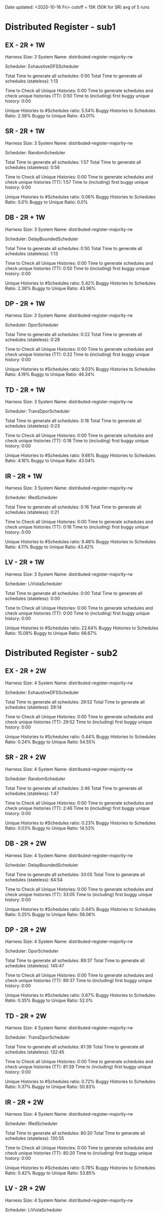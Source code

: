 Date updated: <2020-10-16 Fri>
cutoff = 15K (50K for SR) 
avg of 5 runs

* Distributed Register - sub1
** EX - 2R + 1W
   Harness Size: 3
   System Name: distributed-register-majority-rw
   # of Agents: 2
   Scheduler: ExhaustiveDFSScheduler
   # of Schedules: 1680
   # of Histories: 1680
   Total Time to generate all schedules: 0:50
   Total Time to generate all schedules (stateless): 1:13
   # Unique Schedules: 1680
   # of Unique Histories: 93
   Time to Check all Unique Histories: 0:00
   Time to generate schedules and check unique histories (TT): 0:50
   Time to (including) first buggy unique history: 0:00
   # of Incomplete Histories: 1435
   Unique Histories to #Schedules ratio: 5.54%
   Buggy Histories to Schedules Ratio: 2.38%
   Buggy to Unique Ratio: 43.01%
   # Schedules till first bug: 2  
** SR - 2R + 1W
   Harness Size: 3
   System Name: distributed-register-majority-rw
   # of Agents: 2
   Scheduler: RandomScheduler
   # of Schedules: 50000
   # of Histories: 50000
   Total Time to generate all schedules: 1:57
   Total Time to generate all schedules (stateless): 0:56
   # Unique Schedules: 50000
   # of Unique Histories: 28
   Time to Check all Unique Histories: 0:00
   Time to generate schedules and check unique histories (TT): 1:57
   Time to (including) first buggy unique history: 0:00
   # of Incomplete Histories: 0
   Unique Histories to #Schedules ratio: 0.06%
   Buggy Histories to Schedules Ratio: 0.0%
   Buggy to Unique Ratio: 0.0%
   # Schedules till first bug: -1
** DB - 2R + 1W
   Harness Size: 3
   System Name: distributed-register-majority-rw
   # of Agents: 2
   Scheduler: DelayBoundedScheduler
   # of Schedules: 1680
   # of Histories: 1680
   Total Time to generate all schedules: 0:50
   Total Time to generate all schedules (stateless): 1:13
   # Unique Schedules: 1680
   # of Unique Histories: 91
   Time to Check all Unique Histories: 0:00
   Time to generate schedules and check unique histories (TT): 0:50
   Time to (including) first buggy unique history: 0:00
   # of Incomplete Histories: 1443
   Unique Histories to #Schedules ratio: 5.42%
   Buggy Histories to Schedules Ratio: 2.38%
   Buggy to Unique Ratio: 43.96%
   # Schedules till first bug: 5
** DP - 2R + 1W
   Harness Size: 3
   System Name: distributed-register-majority-rw
   # of Agents: 2
   Scheduler: DporScheduler
   # of Schedules: 908
   # of Histories: 908
   Total Time to generate all schedules: 0:22
   Total Time to generate all schedules (stateless): 0:28
   # Unique Schedules: 908
   # of Unique Histories: 82
   Time to Check all Unique Histories: 0:00
   Time to generate schedules and check unique histories (TT): 0:22
   Time to (including) first buggy unique history: 0:00
   # of Incomplete Histories: 771
   Unique Histories to #Schedules ratio: 9.03%
   Buggy Histories to Schedules Ratio: 4.19%
   Buggy to Unique Ratio: 46.34%
   # Schedules till first bug: 5
** TD - 2R + 1W
   Harness Size: 3
   System Name: distributed-register-majority-rw
   # of Agents: 2
   Scheduler: TransDporScheduler
   # of Schedules: 818
   # of Histories: 818
   Total Time to generate all schedules: 0:18
   Total Time to generate all schedules (stateless): 0:23
   # Unique Schedules: 818
   # of Unique Histories: 79
   Time to Check all Unique Histories: 0:00
   Time to generate schedules and check unique histories (TT): 0:18
   Time to (including) first buggy unique history: 0:00
   # of Incomplete Histories: 684
   Unique Histories to #Schedules ratio: 9.66%
   Buggy Histories to Schedules Ratio: 4.16%
   Buggy to Unique Ratio: 43.04%
   # Schedules till first bug: 3
** IR - 2R + 1W
   Harness Size: 3
   System Name: distributed-register-majority-rw
   # of Agents: 2
   Scheduler: IRedScheduler
   # of Schedules: 802
   # of Histories: 802
   Total Time to generate all schedules: 0:16
   Total Time to generate all schedules (stateless): 0:21
   # Unique Schedules: 802
   # of Unique Histories: 76
   Time to Check all Unique Histories: 0:00
   Time to generate schedules and check unique histories (TT): 0:16
   Time to (including) first buggy unique history: 0:00
   # of Incomplete Histories: 677
   Unique Histories to #Schedules ratio: 9.48%
   Buggy Histories to Schedules Ratio: 4.11%
   Buggy to Unique Ratio: 43.42%
   # Schedules till first bug: 3
** LV - 2R + 1W
   Harness Size: 3
   System Name: distributed-register-majority-rw
   # of Agents: 2
   Scheduler: LiViolaScheduler
   # of Schedules: 53
   # of Histories: 53
   Total Time to generate all schedules: 0:00
   Total Time to generate all schedules (stateless): 0:00
   # Unique Schedules: 53
   # of Unique Histories: 12
   Time to Check all Unique Histories: 0:00
   Time to generate schedules and check unique histories (TT): 0:00
   Time to (including) first buggy unique history: 0:00
   # of Incomplete Histories: 40
   Unique Histories to #Schedules ratio: 22.64%
   Buggy Histories to Schedules Ratio: 15.09%
   Buggy to Unique Ratio: 66.67%
   # Schedules till first bug: 1
* Distributed Register - sub2
** EX - 2R + 2W
   Harness Size: 4
   System Name: distributed-register-majority-rw
   # of Agents: 2
   Scheduler: ExhaustiveDFSScheduler
   # of Schedules: 15000
   # of Histories: 15000
   Total Time to generate all schedules: 29:52
   Total Time to generate all schedules (stateless): 59:14
   # Unique Schedules: 15000
   # of Unique Histories: 66
   Time to Check all Unique Histories: 0:00
   Time to generate schedules and check unique histories (TT): 29:52
   Time to (including) first buggy unique history: 0:00
   # of Incomplete Histories: 14976
   Unique Histories to #Schedules ratio: 0.44%
   Buggy Histories to Schedules Ratio: 0.24%
   Buggy to Unique Ratio: 54.55%
   # Schedules till first bug: 2   
** SR - 2R + 2W
   Harness Size: 4
   System Name: distributed-register-majority-rw
   # of Agents: 2
   Scheduler: RandomScheduler
   # of Schedules: 50000
   # of Histories: 50000
   Total Time to generate all schedules: 2:46
   Total Time to generate all schedules (stateless): 1:47
   # Unique Schedules: 50000
   # of Unique Histories: 117
   Time to Check all Unique Histories: 0:00
   Time to generate schedules and check unique histories (TT): 2:46
   Time to (including) first buggy unique history: 0:00
   # of Incomplete Histories: 47566
   Unique Histories to #Schedules ratio: 0.23%
   Buggy Histories to Schedules Ratio: 0.03%
   Buggy to Unique Ratio: 14.53%
   # Schedules till first bug: 0
** DB - 2R + 2W
   Harness Size: 4
   System Name: distributed-register-majority-rw
   # of Agents: 2
   Scheduler: DelayBoundedScheduler
   # of Schedules: 15000
   # of Histories: 15000
   Total Time to generate all schedules: 33:05
   Total Time to generate all schedules (stateless): 64:54
   # Unique Schedules: 15000
   # of Unique Histories: 66
   Time to Check all Unique Histories: 0:00
   Time to generate schedules and check unique histories (TT): 33:05
   Time to (including) first buggy unique history: 0:00
   # of Incomplete Histories: 14969
   Unique Histories to #Schedules ratio: 0.44%
   Buggy Histories to Schedules Ratio: 0.25%
   Buggy to Unique Ratio: 56.06%
   # Schedules till first bug: 0

** DP - 2R + 2W
   Harness Size: 4
   System Name: distributed-register-majority-rw
   # of Agents: 2
   Scheduler: DporScheduler
   # of Schedules: 15000
   # of Histories: 15000
   Total Time to generate all schedules: 89:37
   Total Time to generate all schedules (stateless): 145:47
   # Unique Schedules: 15000
   # of Unique Histories: 100
   Time to Check all Unique Histories: 0:00
   Time to generate schedules and check unique histories (TT): 89:37
   Time to (including) first buggy unique history: 0:00
   # of Incomplete Histories: 14949
   Unique Histories to #Schedules ratio: 0.67%
   Buggy Histories to Schedules Ratio: 0.35%
   Buggy to Unique Ratio: 52.0%
   # Schedules till first bug: 0
** TD - 2R + 2W
   Harness Size: 4
   System Name: distributed-register-majority-rw
   # of Agents: 2
   Scheduler: TransDporScheduler
   # of Schedules: 15000
   # of Histories: 15000
   Total Time to generate all schedules: 81:39
   Total Time to generate all schedules (stateless): 132:45
   # Unique Schedules: 15000
   # of Unique Histories: 108
   Time to Check all Unique Histories: 0:00
   Time to generate schedules and check unique histories (TT): 81:39
   Time to (including) first buggy unique history: 0:00
   # of Incomplete Histories: 14948
   Unique Histories to #Schedules ratio: 0.72%
   Buggy Histories to Schedules Ratio: 0.37%
   Buggy to Unique Ratio: 50.93%
   # Schedules till first bug: 2
** IR - 2R + 2W
   Harness Size: 4
   System Name: distributed-register-majority-rw
   # of Agents: 2
   Scheduler: IRedScheduler
   # of Schedules: 15000
   # of Histories: 15000
   Total Time to generate all schedules: 80:20
   Total Time to generate all schedules (stateless): 130:55
   # Unique Schedules: 15000
   # of Unique Histories: 117
   Time to Check all Unique Histories: 0:00
   Time to generate schedules and check unique histories (TT): 80:20
   Time to (including) first buggy unique history: 0:00
   # of Incomplete Histories: 14952
   Unique Histories to #Schedules ratio: 0.78%
   Buggy Histories to Schedules Ratio: 0.42%
   Buggy to Unique Ratio: 53.85%
   # Schedules till first bug: 3   
** LV - 2R + 2W
   Harness Size: 4
   System Name: distributed-register-majority-rw
   # of Agents: 2
   Scheduler: LiViolaScheduler
   # of Schedules: 7524
   # of Histories: 7524
   Total Time to generate all schedules: 71:46
   Total Time to generate all schedules (stateless): 84:02
   # Unique Schedules: 7524
   # of Unique Histories: 375
   Time to Check all Unique Histories: 0:00
   Time to generate schedules and check unique histories (TT): 71:46
   Time to (including) first buggy unique history: 0:00
   # of Incomplete Histories: 7461
   Unique Histories to #Schedules ratio: 4.98%
   Buggy Histories to Schedules Ratio: 2.95%
   Buggy to Unique Ratio: 59.2%
   # Schedules till first bug: 0
   
* Err Distributed Register - sub1
** EX - 2R + 1W
   Harness Size: 3
   System Name: distributed-register-majority-rw
   # of Agents: 2
   Scheduler: ExhaustiveDFSScheduler
   # of Schedules: 1680
   # of Histories: 1680
   Total Time to generate all schedules: 0:48
   Total Time to generate all schedules (stateless): 1:11
   # Unique Schedules: 1680
   # of Unique Histories: 90
   Time to Check all Unique Histories: 0:00
   Time to generate schedules and check unique histories (TT): 0:49
   Time to (including) first buggy unique history: 0:00
   # of Incomplete Histories: 1370
   Unique Histories to #Schedules ratio: 5.36%
   Buggy Histories to Schedules Ratio: 1.61%
   Buggy to Unique Ratio: 30.0%
   # Schedules till first bug: 2
** SR - 2R + 1W
   Harness Size: 3
   System Name: distributed-register-majority-rw
   # of Agents: 2
   Scheduler: RandomScheduler
   # of Schedules: 50000
   # of Histories: 50000
   Total Time to generate all schedules: 1:59
   Total Time to generate all schedules (stateless): 0:59
   # Unique Schedules: 50000
   # of Unique Histories: 28
   Time to Check all Unique Histories: 0:00
   Time to generate schedules and check unique histories (TT): 1:59
   Time to (including) first buggy unique history: 0:00
   # of Incomplete Histories: 0
   Unique Histories to #Schedules ratio: 0.06%
   Buggy Histories to Schedules Ratio: 0.0%
   Buggy to Unique Ratio: 0.0%
   # Schedules till first bug: -1   
** DB - 2R + 1W
   Harness Size: 3
   System Name: distributed-register-majority-rw
   # of Agents: 2
   Scheduler: DelayBoundedScheduler
   # of Schedules: 1680
   # of Histories: 1680
   Total Time to generate all schedules: 0:49
   Total Time to generate all schedules (stateless): 1:13
   # Unique Schedules: 1680
   # of Unique Histories: 91
   Time to Check all Unique Histories: 0:00
   Time to generate schedules and check unique histories (TT): 0:49
   Time to (including) first buggy unique history: 0:00
   # of Incomplete Histories: 1369
   Unique Histories to #Schedules ratio: 5.42%
   Buggy Histories to Schedules Ratio: 1.61%
   Buggy to Unique Ratio: 29.67%
   # Schedules till first bug: 2
** DP - 2R + 1W
   Harness Size: 3
   System Name: distributed-register-majority-rw
   # of Agents: 2
   Scheduler: DporScheduler
   # of Schedules: 908
   # of Histories: 908
   Total Time to generate all schedules: 0:25
   Total Time to generate all schedules (stateless): 0:31
   # Unique Schedules: 908
   # of Unique Histories: 83
   Time to Check all Unique Histories: 0:00
   Time to generate schedules and check unique histories (TT): 0:25
   Time to (including) first buggy unique history: 0:00
   # of Incomplete Histories: 720
   Unique Histories to #Schedules ratio: 9.14%
   Buggy Histories to Schedules Ratio: 2.97%
   Buggy to Unique Ratio: 32.53%
   # Schedules till first bug: 5
** TD - 2R + 1W
   Harness Size: 3
   System Name: distributed-register-majority-rw
   # of Agents: 2
   Scheduler: TransDporScheduler
   # of Schedules: 818
   # of Histories: 818
   Total Time to generate all schedules: 0:19
   Total Time to generate all schedules (stateless): 0:24
   # Unique Schedules: 818
   # of Unique Histories: 83
   Time to Check all Unique Histories: 0:00
   Time to generate schedules and check unique histories (TT): 0:19
   Time to (including) first buggy unique history: 0:00
   # of Incomplete Histories: 629
   Unique Histories to #Schedules ratio: 10.15%
   Buggy Histories to Schedules Ratio: 3.18%
   Buggy to Unique Ratio: 31.33%
   # Schedules till first bug: 4
** IR - 2R + 1W
   Harness Size: 3
   System Name: distributed-register-majority-rw
   # of Agents: 2
   Scheduler: IRedScheduler
   # of Schedules: 802
   # of Histories: 802
   Total Time to generate all schedules: 0:18
   Total Time to generate all schedules (stateless): 0:22
   # Unique Schedules: 802
   # of Unique Histories: 78
   Time to Check all Unique Histories: 0:00
   Time to generate schedules and check unique histories (TT): 0:18
   Time to (including) first buggy unique history: 0:00
   # of Incomplete Histories: 615
   Unique Histories to #Schedules ratio: 9.73%
   Buggy Histories to Schedules Ratio: 2.62%
   Buggy to Unique Ratio: 26.92%
   # Schedules till first bug: 3
** LV - 2R + 1W
   Harness Size: 3
   System Name: distributed-register-majority-rw
   # of Agents: 2
   Scheduler: LiViolaScheduler
   # of Schedules: 53
   # of Histories: 53
   Total Time to generate all schedules: 0:00
   Total Time to generate all schedules (stateless): 0:00
   # Unique Schedules: 53
   # of Unique Histories: 15
   Time to Check all Unique Histories: 0:00
   Time to generate schedules and check unique histories (TT): 0:00
   Time to (including) first buggy unique history: 0:00
   # of Incomplete Histories: 30
   Unique Histories to #Schedules ratio: 28.3%
   Buggy Histories to Schedules Ratio: 11.32%
   Buggy to Unique Ratio: 40.0%
   # Schedules till first bug: 1
* Err Distributed Register - sub2
** EX - 2R + 2W
   Harness Size: 4
   System Name: distributed-register-majority-rw
   # of Agents: 2
   Scheduler: ExhaustiveDFSScheduler
   # of Schedules: 15000
   # of Histories: 15000
   Total Time to generate all schedules: 22:25
   Total Time to generate all schedules (stateless): 44:42
   # Unique Schedules: 15000
   # of Unique Histories: 106
   Time to Check all Unique Histories: 0:00
   Time to generate schedules and check unique histories (TT): 22:25
   Time to (including) first buggy unique history: 0:00
   # of Incomplete Histories: 14544
   Unique Histories to #Schedules ratio: 0.71%
   Buggy Histories to Schedules Ratio: 0.05%
   Buggy to Unique Ratio: 7.55%
   # Schedules till first bug: 3
** SR - 2R + 2W
   Harness Size: 4
   System Name: distributed-register-majority-rw
   # of Agents: 2
   Scheduler: RandomScheduler
   # of Schedules: 50000
   # of Histories: 50000
   Total Time to generate all schedules: 2:25
   Total Time to generate all schedules (stateless): 1:38
   # Unique Schedules: 50000
   # of Unique Histories: 289
   Time to Check all Unique Histories: 0:00
   Time to generate schedules and check unique histories (TT): 2:25
   Time to (including) first buggy unique history: 0:00
   # of Incomplete Histories: 0
   Unique Histories to #Schedules ratio: 0.58%
   Buggy Histories to Schedules Ratio: 0.0%
   Buggy to Unique Ratio: 0.0%
   # Schedules till first bug: -1   
** DB - 2R + 2W
   Harness Size: 4
   System Name: distributed-register-majority-rw
   # of Agents: 2
   Scheduler: DelayBoundedScheduler
   # of Schedules: 15000
   # of Histories: 15000
   Total Time to generate all schedules: 22:20
   Total Time to generate all schedules (stateless): 43:49
   # Unique Schedules: 15000
   # of Unique Histories: 79
   Time to Check all Unique Histories: 0:00
   Time to generate schedules and check unique histories (TT): 22:20
   Time to (including) first buggy unique history: 0:00
   # of Incomplete Histories: 14569
   Unique Histories to #Schedules ratio: 0.53%
   Buggy Histories to Schedules Ratio: 0.07%
   Buggy to Unique Ratio: 12.66%
   # Schedules till first bug: 0
** DP - 2R + 2W
   Harness Size: 4
   System Name: distributed-register-majority-rw
   # of Agents: 2
   Scheduler: DporScheduler
   # of Schedules: 15000
   # of Histories: 15000
   Total Time to generate all schedules: 66:58
   Total Time to generate all schedules (stateless): 107:48
   # Unique Schedules: 15000
   # of Unique Histories: 155
   Time to Check all Unique Histories: 0:00
   Time to generate schedules and check unique histories (TT): 66:58
   Time to (including) first buggy unique history: 0:00
   # of Incomplete Histories: 14486
   Unique Histories to #Schedules ratio: 1.03%
   Buggy Histories to Schedules Ratio: 0.16%
   Buggy to Unique Ratio: 15.48%
   # Schedules till first bug: 0
** TD - 2R + 2W
   Harness Size: 4
   System Name: distributed-register-majority-rw
   # of Agents: 2
   Scheduler: TransDporScheduler
   # of Schedules: 15000
   # of Histories: 15000
   Total Time to generate all schedules: 60:10
   Total Time to generate all schedules (stateless): 98:10
   # Unique Schedules: 15000
   # of Unique Histories: 152
   Time to Check all Unique Histories: 0:00
   Time to generate schedules and check unique histories (TT): 60:10
   Time to (including) first buggy unique history: 0:00
   # of Incomplete Histories: 14486
   Unique Histories to #Schedules ratio: 1.01%
   Buggy Histories to Schedules Ratio: 0.11%
   Buggy to Unique Ratio: 10.53%
   # Schedules till first bug: 8
** IR - 2R + 2W
   Harness Size: 4
   System Name: distributed-register-majority-rw
   # of Agents: 2
   Scheduler: IRedScheduler
   # of Schedules: 15000
   # of Histories: 15000
   Total Time to generate all schedules: 64:07
   Total Time to generate all schedules (stateless): 104:15
   # Unique Schedules: 15000
   # of Unique Histories: 184
   Time to Check all Unique Histories: 0:00
   Time to generate schedules and check unique histories (TT): 64:07
   Time to (including) first buggy unique history: 0:00
   # of Incomplete Histories: 14494
   Unique Histories to #Schedules ratio: 1.23%
   Buggy Histories to Schedules Ratio: 0.25%
   Buggy to Unique Ratio: 20.65%
   # Schedules till first bug: 9
** LV - 2R + 2W
   Harness Size: 4
   System Name: distributed-register-majority-rw
   # of Agents: 2
   Scheduler: LiViolaScheduler
   # of Schedules: 7524
   # of Histories: 7524
   Total Time to generate all schedules: 63:39
   Total Time to generate all schedules (stateless): 74:36
   # Unique Schedules: 7524
   # of Unique Histories: 517
   Time to Check all Unique Histories: 0:00
   Time to generate schedules and check unique histories (TT): 63:39
   Time to (including) first buggy unique history: 0:00
   # of Incomplete Histories: 7043
   Unique Histories to #Schedules ratio: 6.87%
   Buggy Histories to Schedules Ratio: 3.23%
   Buggy to Unique Ratio: 47.0%
   # Schedules till first bug: 0
